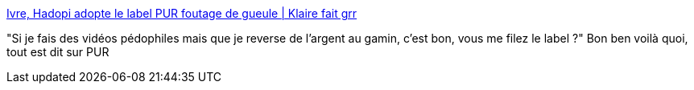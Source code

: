 :jbake-type: post
:jbake-status: published
:jbake-title: Ivre, Hadopi adopte le label PUR foutage de gueule | Klaire fait grr
:jbake-tags: hadopi,web,vidéo,_mois_juin,_année_2013
:jbake-date: 2013-06-10
:jbake-depth: ../
:jbake-uri: shaarli/1370868532000.adoc
:jbake-source: https://nicolas-delsaux.hd.free.fr/Shaarli?searchterm=http%3A%2F%2Fwww.klaire.fr%2F2013%2F06%2F10%2Fivre-hadopi-adopte-le-label-pur-foutage-de-gueule%2F&searchtags=hadopi+web+vid%C3%A9o+_mois_juin+_ann%C3%A9e_2013
:jbake-style: shaarli

http://www.klaire.fr/2013/06/10/ivre-hadopi-adopte-le-label-pur-foutage-de-gueule/[Ivre, Hadopi adopte le label PUR foutage de gueule | Klaire fait grr]

"Si je fais des vidéos pédophiles mais que je reverse de l’argent au gamin, c’est bon, vous me filez le label ?" Bon ben voilà quoi, tout est dit sur PUR
